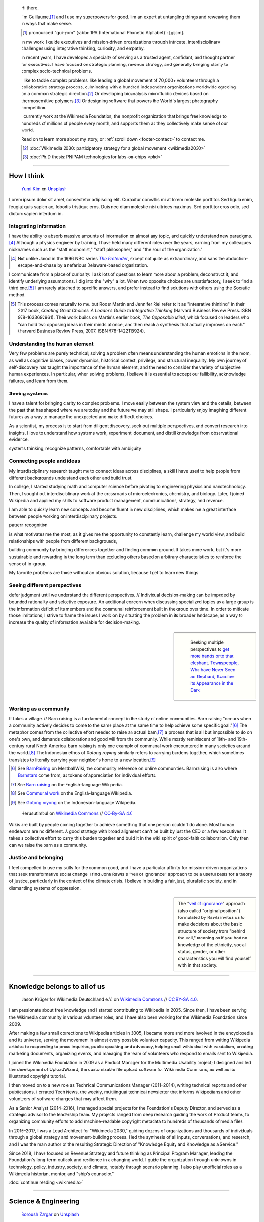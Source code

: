 .. title: Homepage
.. subtitle: I'm an expert at untangling things and reweaving them in ways that make sense.
.. h1-override: Hi, I'm Guillaume.
.. slug: index
.. template: page_hero.tmpl
.. styles: page_homepage
.. class: hero-h2-golden

.. TODO: change h1 to Guillaume Paumier

.. figure:: /images/2017-08-20_GPaumier_warm.jpg
   :figclass: lead-figure

.. highlights::

   Hi there.

   I'm Guillaume,\ [#pronunciation]_ and I use my superpowers for good. I'm an expert at untangling things and reweaving them in ways that make sense.

   .. [#pronunciation] pronounced "gui-yom" (:abbr:`IPA (International Phonetic Alphabet)`: [ɡijom].

   In my work, I guide executives and mission-driven organizations through intricate, interdisciplinary challenges using integrative thinking, curiosity, and empathy.

   In recent years, I have developed a specialty of serving as a trusted agent, confidant, and thought partner for executives. I have focused on strategic planning, revenue strategy, and generally bringing clarity to complex socio-technical problems.

   .. class:: rowspan-3

   I like to tackle complex problems, like leading a global movement of 70,000+ volunteers through a collaborative strategy process, culminating with a hundred independent organizations worldwide agreeing on a common strategic direction.\ [#Wikimedia2030]_ Or developing bioanalysis microfluidic devices based on thermosensitive polymers.\ [#PNIPAM]_ Or designing software that powers the World's largest photography competition.

   I currently work at the Wikimedia Foundation, the nonprofit organization that brings free knowledge to hundreds of millions of people every month, and supports them as they collectively make sense of our world.

   Read on to learn more about my story, or :ref:`scroll down <footer-contact>` to contact me.

   .. class:: rowstart-6
   .. [#Wikimedia2030] :doc:`Wikimedia 2030: participatory strategy for a global movement <wikimedia2030>`

   .. class:: rowstart-7
   .. [#PNIPAM] :doc:`Ph.D thesis: PNIPAM technologies for labs-on-chips <phd>`

.. .. [3] :doc:`Wikimedia Commons UploadWizard <uploadwizard>`

----

How I think
===========

.. figure:: /images/yumi-kim-ofhso5YyN3o-unsplash.jpg

   `Yumi Kim <https://unsplash.com/@jst_yumi>`__ on `Unsplash <https://unsplash.com/photos/ofhso5YyN3o>`__

Lorem ipsum dolor sit amet, consectetur adipiscing elit. Curabitur convallis mi at lorem molestie porttitor. Sed ligula enim, feugiat quis sapien ac, lobortis tristique eros. Duis nec diam molestie nisi ultrices maximus. Sed porttitor eros odio, sed dictum sapien interdum in.


Integrating information
-----------------------

I have the ability to absorb massive amounts of information on almost any topic, and quickly understand new paradigms.\ [#Pretender]_ Although a physics engineer by training, I have held many different roles over the years, earning from my colleagues nicknames such as the "staff economist," "staff philosopher," and "the soul of the organization."

.. [#Pretender] Not unlike Jarod in the 1996 NBC series |The Pretender|_, except not quite as extraordinary, and sans the abduction-escape-and-chase by a nefarious Delaware-based organization.

.. |The Pretender| replace:: *The Pretender*

.. _The Pretender: https://en.wikipedia.org/wiki/The_Pretender_(TV_series)>

I communicate from a place of curiosity: I ask lots of questions to learn more about a problem, deconstruct it, and identify underlying assumptions. I dig into the "why" a lot. When two opposite choices are unsatisfactory, I seek to find a third one.\ [#CreatingGreatChoices]_ I am rarely attached to specific answers, and prefer instead to find solutions with others using the Socratic method.

.. [#CreatingGreatChoices] This process comes naturally to me, but Roger Martin and Jennifer Riel refer to it as "integrative thinking" in their 2017 book, *Creating Great Choices: A Leader's Guide to Integrative Thinking* (Harvard Business Review Press. ISBN 978-1633692961). Their work builds on Martin's earlier book, *The Opposable Mind*, which focused on leaders who "can hold two opposing ideas in their minds at once, and then reach a synthesis that actually improves on each." (Harvard Business Review Press, 2007. ISBN 978-1422118924).

Understanding the human element
-------------------------------

Very few problems are purely technical; solving a problem often means understanding the human emotions in the room, as well as cognitive biases, power dynamics, historical context, privilege, and structural inequality. My own journey of self-discovery has taught the importance of the human element, and the need to consider the variety of subjective human experiences. In particular, when solving problems, I believe it is essential to accept our fallibility, acknowledge failures, and learn from them.

Seeing systems
--------------

I have a talent for bringing clarity to complex problems. I move easily between the system view and the details, between the past that has shaped where we are today and the future we may still shape. I particularly enjoy imagining different futures as a way to manage the unexpected and make difficult choices.

As a scientist, my process is to start from diligent discovery, seek out multiple perspectives, and convert research into insights. I love to understand how systems work, experiment, document, and distill knowledge from observational evidence.

systems thinking, recognize patterns, comfortable with ambiguity

Connecting people and ideas
---------------------------

My interdisciplinary research taught me to connect ideas across disciplines, a skill I have used to help people from different backgrounds understand each other and build trust.

In college, I started studying math and computer science before pivoting to engineering physics and nanotechnology. Then, I sought out interdisciplinary work at the crossroads of microelectronics, chemistry, and biology. Later, I joined Wikipedia and applied my skills to software product management, communications, strategy, and revenue.

I am able to quickly learn new concepts and become fluent in new disciplines, which makes me a great interface between people working on interdisciplinary projects.

pattern recognition

is what motivates me the most, as it gives me the opportunity to constantly learn, challenge my world view, and build relationships with people from different backgrounds,

building community by bringing differences together and finding common ground. It takes more work, but it's more sustainable and rewarding in the long term than excluding others based on arbitrary characteristics to reinforce the sense of in-group.

My favorite problems are those without an obvious solution, because I get to learn new things


Seeing different perspectives
-----------------------------

defer judgment until we understand the different perspectives. // Individual decision-making can be impeded by bounded rationality and selective exposure. An additional concern when discussing specialized topics as a large group is the information deficit of its members and the communal reinforcement built in the group over time. In order to mitigate those limitations, I strive to frame the issues I work on by situating the problem in its broader landscape, as a way to increase the quality of information available for decision-making.

.. sidebar::

   .. figure:: /images/Jalal_al-Din_Rumi,_Maulana_-_Townspeople_and_elephant.jpg

      Seeking multiple perspectives to `get more hands onto that elephant <https://en.wikipedia.org/wiki/Blind_men_and_an_elephant>`__. `Townspeople, Who have Never Seen an Elephant, Examine its Appearance in the Dark <https://commons.wikimedia.org/wiki/File:Jalal_al-Din_Rumi,_Maulana_-_Townspeople,_Who_have_Never_Seen_an_Elephant,_Examine_its_Appearance_in_the_Dark_-_Walters_W626117B_-_Full_Page.jpg>`__


Working as a community
----------------------

.. class:: rowspan-4

It takes a village. // Barn raising is a fundamental concept in the study of online communities. Barn raising "occurs when a community actively decides to come to the same place at the same time to help achieve some specific goal."\ [#BarnRaisingMeatBall]_ The metaphor comes from the collective effort needed to raise an actual barn,\ [#BarnRaisingWP]_ a process that is all but impossible to do on one's own, and demands collaboration and good will from the community. While mostly reminiscent of 18th- and 19th-century rural North America, barn raising is only one example of communal work encountered in many societies around the world.\ [#CommunalWork]_ The Indonesian ethos of *Gotong royong* similarly refers to carrying burdens together, which sometimes translates to literally carrying your neighbor's home to a new location.\ [#GotongRoyong]_

.. [#BarnRaisingMeatBall] See `BarnRaising <http://meatballwiki.org/wiki/BarnRaising>`_ on MeatballWiki, the community reference on online communities. Barnraising is also where `Barnstars <http://meatballwiki.org/wiki/BarnStar>`_ come from, as tokens of appreciation for individual efforts.

.. [#BarnRaisingWP] See `Barn raising <https://en.wikipedia.org/wiki/Barn_raising>`_ on the English-language Wikipedia.

.. [#CommunalWork] See `Communal work <https://en.wikipedia.org/wiki/Communal_work>`_ on the English-language Wikipedia.

.. [#GotongRoyong] See `Gotong royong <https://id.wikipedia.org/wiki/Gotong_royong>`_ on the Indonesian-language Wikipedia.

.. figure:: /images/Gotong_Royong_Pindah_Rumah.jpg

   Herusutimbul on `Wikimedia Commons <https://commons.wikimedia.org/wiki/File:Gotong_Royong_Pindah_Rumah.jpg>`_ // `CC-By-SA 4.0 <https://creativecommons.org/licenses/by-sa/4.0/legalcode>`_

Wikis are built by people coming together to achieve something that one person couldn't do alone. Most human endeavors are no different. A good strategy with broad alignment can't be built by just the CEO or a few executives. It takes a collective effort to carry this burden together and build it in the wiki spirit of good-faith collaboration. Only then can we raise the barn as a community.


Justice and belonging
---------------------


I feel compelled to use my skills for the common good, and I have a particular affinity for mission-driven organizations that seek  transformative social change. I find John Rawls's "veil of ignorance" approach to be a useful basis for a theory of justice, particularly in the context of the climate crisis. I believe in building a fair, just, pluralistic society, and in dismantling systems of oppression.

.. sidebar::

   The "`veil of ignorance <https://en.wikipedia.org/wiki/Original_position>`__" approach (also called "original position") formulated by Rawls invites us to make decisions about the basic structure of society from "behind the veil," meaning as if you had no knowledge of the ethnicity, social status, gender, or other characteristics you will find yourself with in that society.

----

Knowledge belongs to all of us
==============================

.. figure:: /images/Wikimedia_Summit_2019_-_Group_photo_4.jpg
   :alt: Group photo of Wikimedians at the 2019 Wikimedia Summit in Berlin

   Jason Krüger for Wikimedia Deutschland e.V. on `Wikimedia Commons <https://commons.wikimedia.org/wiki/File:Wikimedia_Summit_2019_-_Group_photo_4.jpg>`__ // `CC BY-SA 4.0 <https://creativecommons.org/licenses/by-sa/4.0/legalcode>`__.

I am passionate about free knowledge and I started contributing to Wikipedia in 2005. Since then, I have been serving the Wikimedia community in various volunteer roles, and I have also been working for the Wikimedia Foundation since 2009.

.. Inspired by https://en.wikipedia.org/wiki/Template:Main
.. class:: main-article

After making a few small corrections to Wikipedia articles in 2005, I became more and more involved in the encyclopedia and its universe, serving the movement in almost every possible volunteer capacity. This ranged from writing Wikipedia articles to responding to press inquiries, public speaking and advocacy, helping small wikis deal with vandalism, creating marketing documents, organizing events, and managing the team of volunteers who respond to emails sent to Wikipedia.

I joined the Wikimedia Foundation in 2009 as a Product Manager for the Multimedia Usability project; I designed and led the development of UploadWizard, the customizable file upload software for Wikimedia Commons, as well as its illustrated copyright tutorial.

I then moved on to a new role as Technical Communications Manager (2011–2014), writing technical reports and other publications. I created Tech News, the weekly, multilingual technical newsletter that informs Wikipedians and other volunteers of software changes that may affect them.

As a Senior Analyst (2014–2016), I managed special projects for the Foundation's Deputy Director, and served as a strategic advisor to the leadership team. My projects ranged from deep research guiding the work of Product teams, to organizing community efforts to add machine-readable copyright metadata to hundreds of thousands of media files.

In 2016–2017, I was a Lead Architect for "Wikimedia 2030," guiding dozens of organizations and thousands of individuals through a global strategy and movement-building process. I led the synthesis of all inputs, conversations, and research, and I was the main author of the resulting Strategic Direction of "Knowledge Equity and Knowledge as a Service."

Since 2018, I have focused on Revenue Strategy and future thinking as Principal Program Manager, leading the Foundation's long-term outlook and resilience in a changing world. I guide the organization through unknowns in technology, policy, industry, society, and climate, notably through scenario planning. I also play unofficial roles as a Wikimedia historian, mentor, and "ship's counselor."

.. class:: continue-reading

   :doc:`continue reading <wikimedia>`


----

Science & Engineering
=====================

.. figure:: /images/soroush-zargar-zFSUhqGual8-unsplash.jpg

   `Soroush Zargar <https://unsplash.com/@soroushzargar>`__ on `Unsplash <https://unsplash.com/photos/zFSUhqGual8>`__

As an engineer and physicist by training, I have always been fascinated by how things work. Before joining Wikimedia, I worked at the crossroads of microelectronics, chemistry, and biology, and developed miniaturized systems such as antibody biochips and labs on a chip.

Way back when, I initially studied Mathematics and Computer Science before turning to Engineering Physics, graduating with a double major in Materials & Semiconductors and in Nanotechnology. I then specialized in interdisciplinary research & development, combining technologies & tools from microelectronics manufacturing in clean room environments, with methods and problems in chemistry & biology.

During my time at CEA-Léti, I developed :doc:`chemical processes for biochips <biochips>`, and adapted a capillary-based immunoassay to a planar microarray. I also pioneered a vapor-phase silanization protocol for use in peptide digestion microsystems.

.. class:: rowstart-4 rowspan-2
.. sidebar::

   .. figure:: /images/Biochips_236-29_532s.jpg

      :doc:`Fluorescence immunoassay with antibody mAb SP31 <biochips>` (rows 1 & 2) and control antibody Il2-73 (row 3), attached on a silane layer grafted through liquid-phase CEA-2 functionalization.

In 2008, I completed my Ph.D at LAAS-CNRS, where I worked on microfluidic devices for chemical & biological analysis. I developed :doc:`technologies based on PNIPAM <phd>`, a polymer whose properties change with temperature. I also explored applications in controlled electro-osmosis and sample preparation for nano-liquid chromatography, through on-demand adsorption and release of proteins.

.. class:: rowspan-2
.. sidebar::

   .. figure:: /images/2008-06-11_PNIPAM-microsystems-at-LAAS-CNRS-011.jpg

      :doc:`Silica capillary coated with PNIPAM <phd>` under a fluorescence microscope, and placed on a thermoelectric Peltier module to control the temperature of the polymer.

I never completely left science and engineering. I continue to learn and work in interdisciplinary contexts across scientific fields, and I also write software in various coding languages when needed.

.. TODO: Add link to studies page once written: :doc:`engineering physics and nanotechnology <studies>`,


----

Playfulness & Creativity
========================

.. figure:: /images/plants_3808.jpg

When there isn't a global pandemic going on, I spend a fair amount of time out and about. In the past few years, I have taken up powerlifting, breadmaking, and ballet, and experimented with piano and ballroom dancing. I also like to go on long walks with or without my camera.

I am an avid reader and bibliophile, sometimes to the point of tsundoku. During the 2020 pandemic confinement, I have also spent my free time creating terrariums and bottle gardens, building construction sets, coloring mandalas, exploring new languages, and finishing to fold one thousand origami cranes.

.. class:: continue-reading

   :doc:`continue reading <play>`

books for musicals, interclubs

Playfulness design: Swipe / slideshow, grid if more space

Over the years I've dabbled with archery, ballet, martial arts, stage acting, fencing, ballroom dancing, photography, singing. These days, I enjoy powerlifting, reading, hiking, writing, and learning new languages.

finding beauty in the ordinary and the extraordinary

----

A life of learning
==================

.. figure:: /images/ospan-ali-V-77FxfGeQU-unsplash.jpg

   `Ospan Ali <https://unsplash.com/@ospanali>`__ on `Unsplash <https://unsplash.com/photos/V-77FxfGeQU>`__

Lorem ipsum dolor sit amet, consectetur adipiscing elit. Curabitur convallis mi at lorem molestie porttitor. Sed ligula enim, feugiat quis sapien ac, lobortis tristique eros. Duis nec diam molestie nisi ultrices maximus. Sed porttitor eros odio, sed dictum sapien interdum in.


or adaptation

.. figure:: /images/maison.jpg
   :figwidth: 10em

I was born in Normandy, a region of northwestern France mostly known for its cheese, apples, and rain. I grew up in a middle-class family of telecom workers and was a remarkably unremarkable child. I read a lot, didn't like sports, and spent most of my time alone. Reading a lot and not liking sports didn't help with the alone thing either.

.. figure:: /images/debout_sur_la_bouee.jpg
   :figwidth: 10em

When I was fourteen, my family moved to Réunion, a wonderful French island in the Indian Ocean, east of Madagascar and not far from Mauritius. Réunion is mostly known for its sugar cane, active volcano, and (contrary to Normandy) beautiful tropical weather. Except during cyclone season. During cyclone season, it's (like Normandy) a lot of rain.

.. figure:: /images/CTS_Riviere_des_Pluies_et_flamboyants_09.jpg
   :figwidth: 10em


.. figure:: /images/CTS_Riviere_des_Pluies_et_flamboyants_05.jpg
   :figwidth: 10em


We moved in the middle of the school year.\ [#troisieme]_ While the curriculum was mostly standardized at the national level, it wasn't necessarily covered in the same order or with the same textbooks, but I adapted. Apart from that: many books, little exercise, much solitude. The usual, except with sun and palm trees.

.. [#troisieme] We moved when I was halfway through my *troisième*, i.e. what would be the 8th grade in the US.

After high school, I went on to college at *Université de la Réunion* to study math, computer science, and some physics & chemistry on the side. After my first year, we moved back to Normandy, which meant doing the transfer dance all over again.

The university curriculum was less standardized, and I had a lot to catch up on, but I didn't mind. On the contrary, I felt like it was an opportunity for me to learn about new things. I started to realize that I needed to be intellectually stimulated, and that I had the capacity to adapt and catch up quickly.

A year later, I enrolled at a *Grande École* to study engineering physics, microelectronics, and nanotechnology. One reason was that I loved how physics helped me understand the world. Another reason was that the idea of getting a Doctorate in Physics sounded cool. Another reason was that I had read a science-fiction book a few years earlier,\ [#faust]_ in which nanotechnology was used to improve physical performance, and 19-year-old-Guillaume-with-body-image-issues was finding that concept fascinating. Another reason was that the college was in Toulouse, a lovely city in southwestern France with much less rain than Normandy.

Not all of those reasons were good reasons. Youth is naïve. It all turned out alright.

.. [#faust] :title-reference:`Le Cycle de F.A.U.S.T. : Les Défenseurs`. Serge Lehman. Fleuve Noir (1996) `ISBN 978-2265060937 <http://www.worldcat.org/search?q=978-2265060937>`_.
